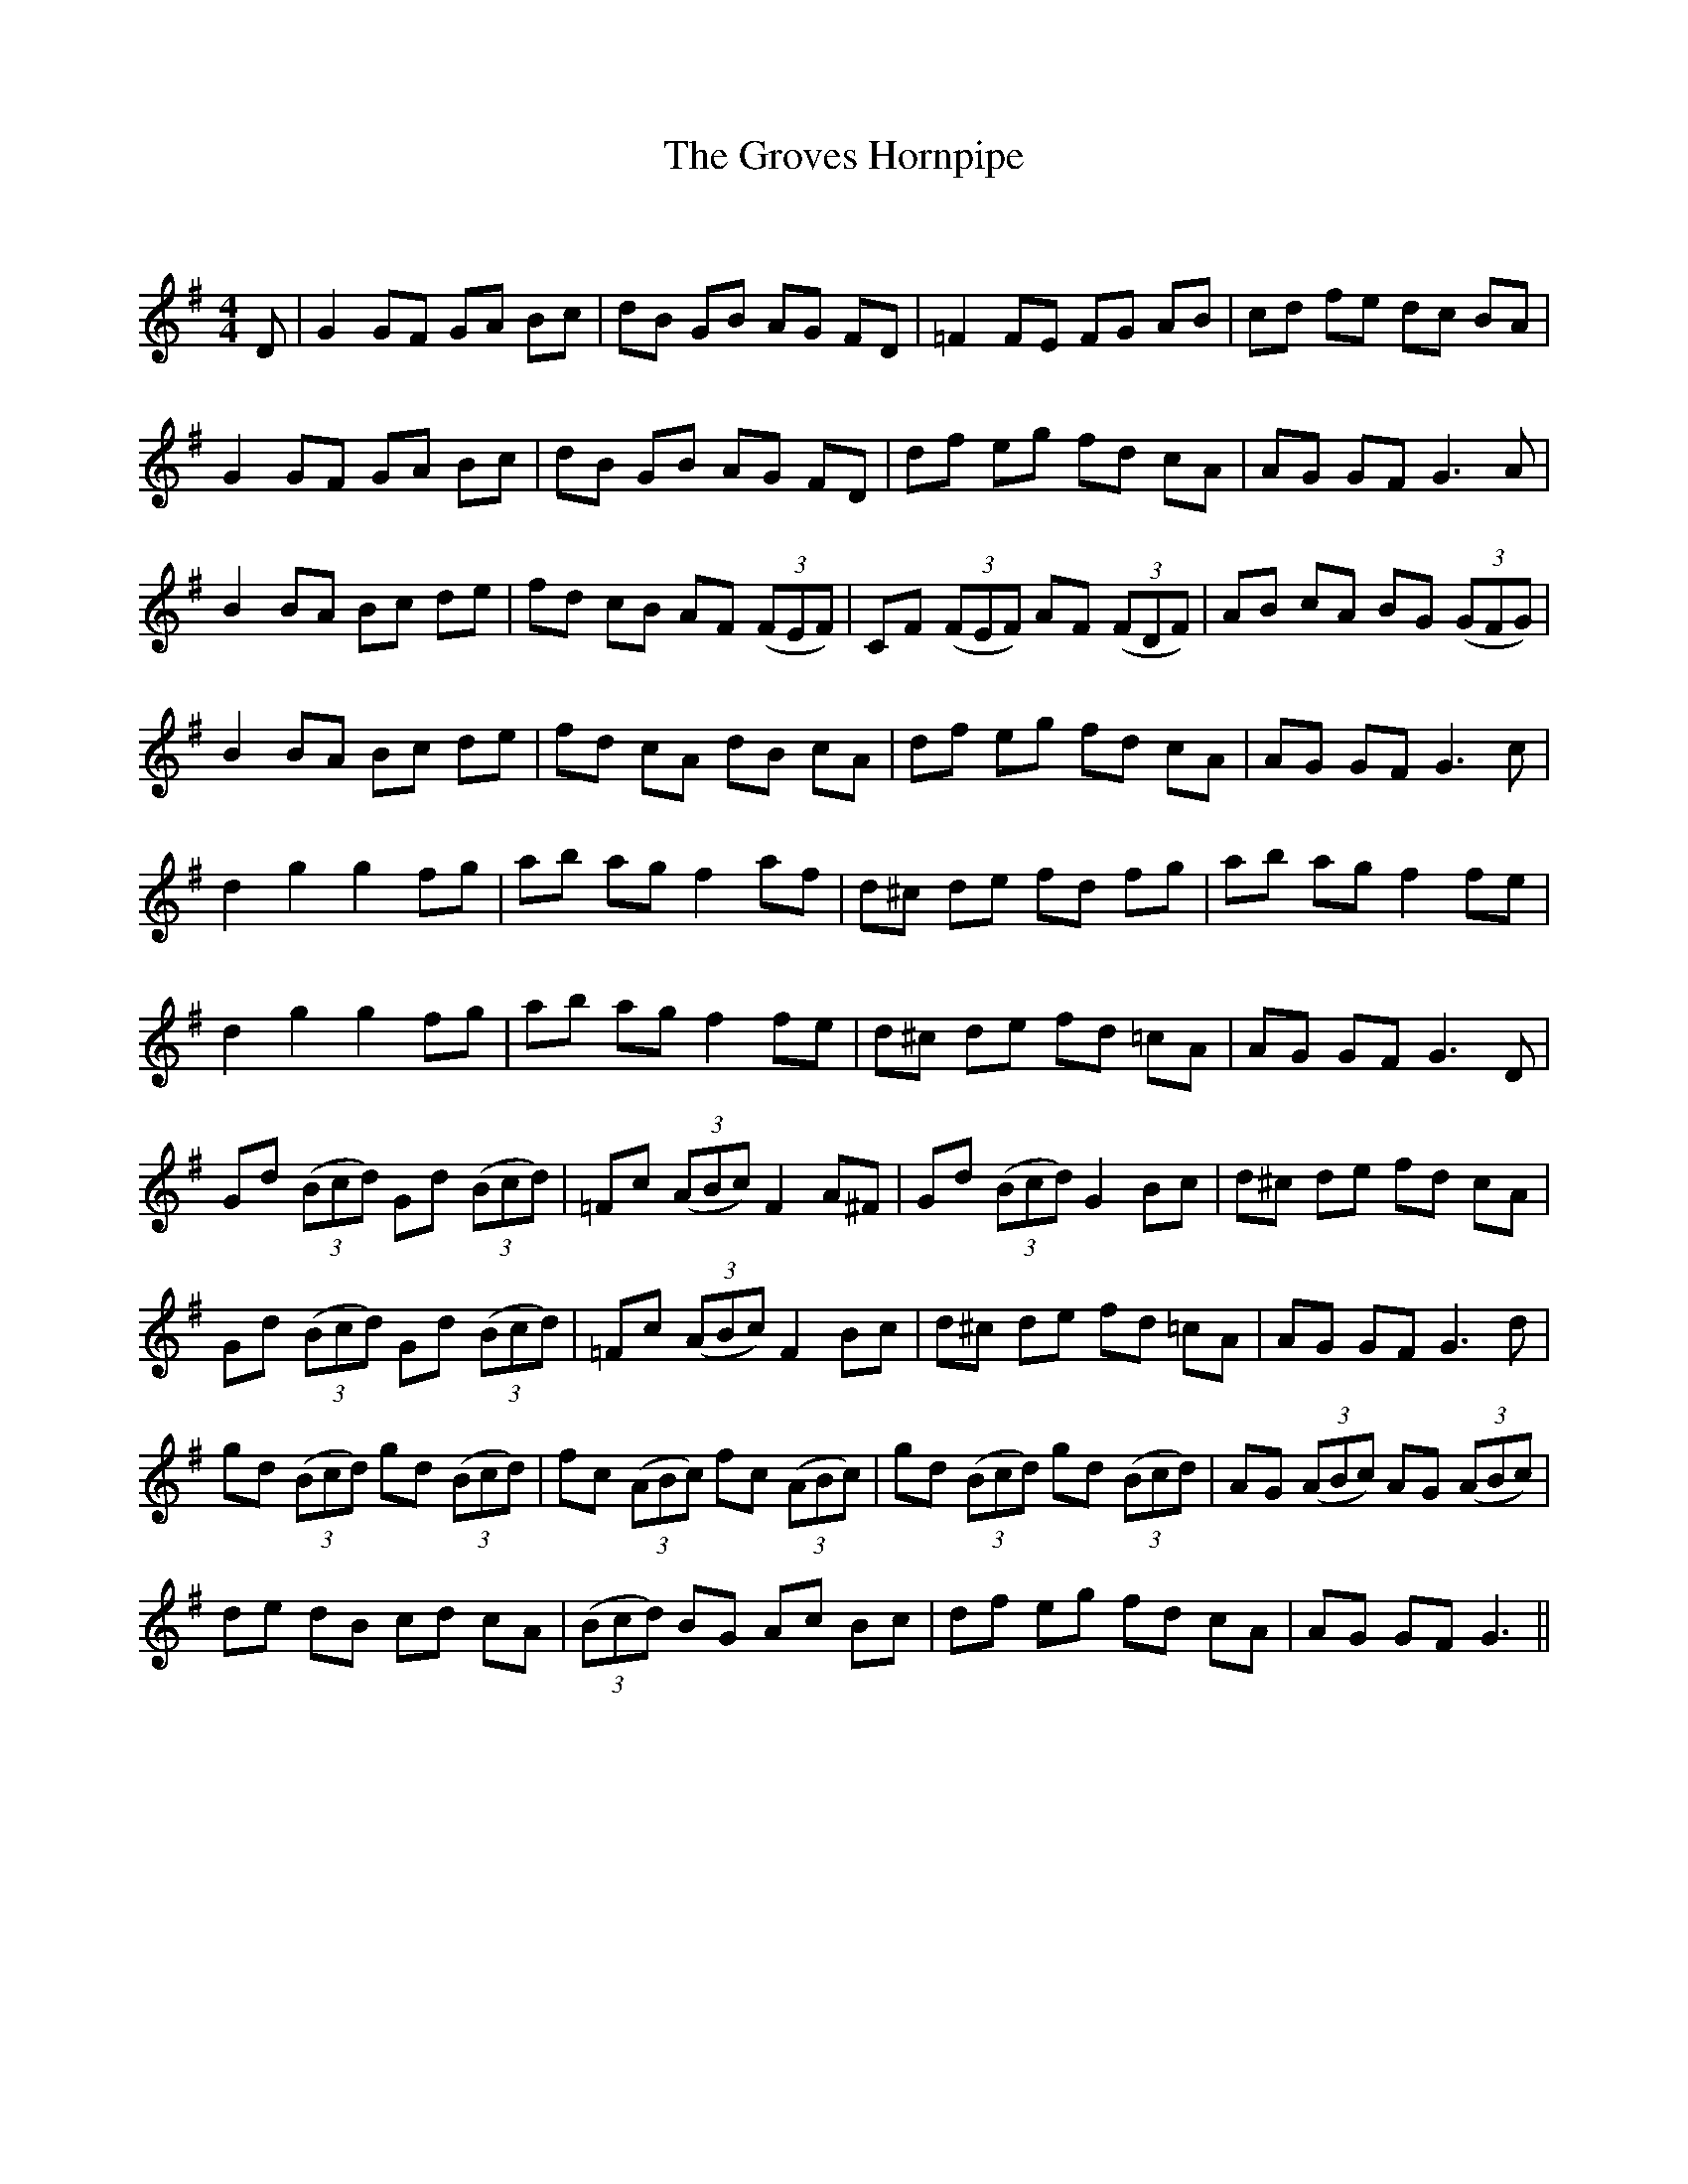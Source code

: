 X:1
T: The Groves Hornpipe
C:
R:Reel
Q: 232
K:G
M:4/4
L:1/8
D|G2 GF GA Bc|dB GB AG FD|=F2 FE FG AB|cd fe dc BA|
G2 GF GA Bc|dB GB AG FD|df eg fd cA|AG GF G3A|
B2 BA Bc de|fd cB AF ((3FEF)|CF ((3FEF) AF ((3FDF)|AB cA BG ((3GFG)|
B2 BA Bc de|fd cA dB cA|df eg fd cA|AG GF G3c|
d2 g2 g2 fg|ab ag f2 af|d^c de fd fg|ab ag f2 fe|
d2 g2 g2 fg|ab ag f2 fe|d^c de fd =cA|AG GF G3D|
Gd ((3Bcd) Gd ((3Bcd)|=Fc ((3ABc) F2 A^F|Gd ((3Bcd) G2 Bc|d^c de fd cA|
Gd ((3Bcd) Gd ((3Bcd)|=Fc ((3ABc) F2 Bc|d^c de fd =cA|AG GF G3d|
gd ((3Bcd) gd ((3Bcd)|fc ((3ABc) fc ((3ABc)|gd ((3Bcd) gd ((3Bcd)|AG ((3ABc) AG ((3ABc)|
de dB cd cA|((3Bcd) BG Ac Bc|df eg fd cA|AG GF G3||
